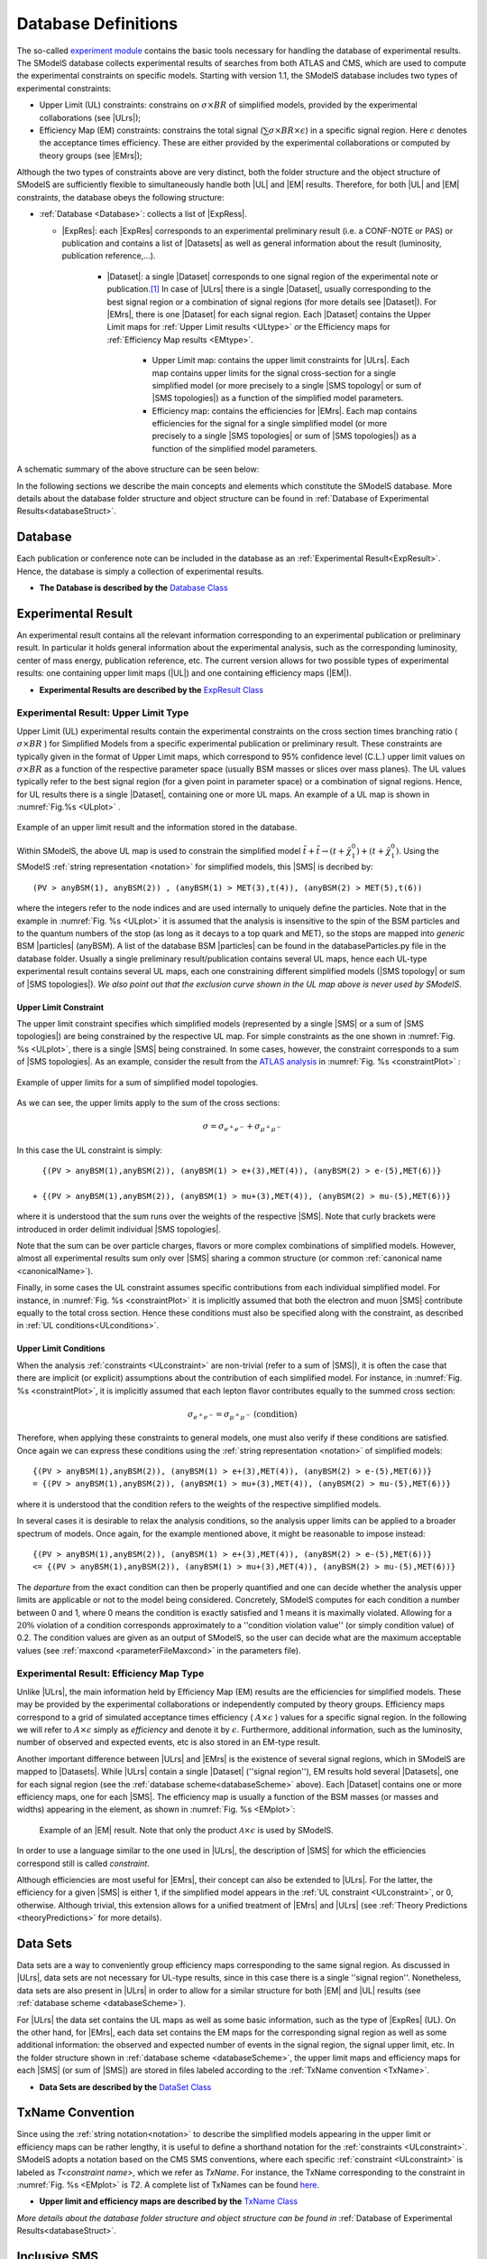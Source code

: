 .. index:: Database Definitions

.. |EM| replace:: :ref:`EM-type <EMtype>`
.. |UL| replace:: :ref:`UL-type <ULtype>`
.. |EMr| replace:: :ref:`EM-type result <EMtype>`
.. |ULr| replace:: :ref:`UL-type result <ULtype>`
.. |EMrs| replace:: :ref:`EM-type results <EMtype>`
.. |ULrs| replace:: :ref:`UL-type results <ULtype>`
.. |ExpRes| replace:: :ref:`Experimental Result<ExpResult>`
.. |ExpRess| replace:: :ref:`Experimental Results<ExpResult>`
.. |Dataset| replace:: :ref:`DataSet<DataSet>`
.. |Datasets| replace:: :ref:`DataSets<DataSet>`
.. |dataset| replace:: :ref:`data set<DataSet>`
.. |datasets| replace:: :ref:`data sets<DataSet>`
.. |SMS| replace:: :ref:`SMS <SMS>`
.. |SMS topology| replace:: :ref:`SMS topology <SMS>`
.. |SMS topologies| replace:: :ref:`SMS topologies <SMS>`
.. |particle| replace:: :ref:`particle <particleClass>`
.. |particles| replace:: :ref:`particles <particleClass>`


.. _databaseDefs:

Database Definitions
====================

The so-called `experiment module <experiment.html#experiment>`_ 
contains the basic tools necessary for handling the database of experimental results.
The SModelS database collects experimental
results of searches from both ATLAS and CMS, which are used to compute the
experimental constraints on specific models.
Starting with version 1.1, the SModelS database includes two types of experimental constraints:

*  Upper Limit (UL) constraints: constrains on :math:`\sigma \times BR` of simplified models, provided 
   by the experimental collaborations (see |ULrs|);
*  Efficiency Map (EM) constraints: constrains the total signal (:math:`\sum \sigma \times BR \times \epsilon`) in
   a specific signal region. Here :math:`\epsilon` denotes the acceptance times efficiency.  
   These are either provided by the experimental collaborations or computed by
   theory groups (see |EMrs|); 

Although the two types of constraints above are very distinct,
both the folder structure and the object structure of SModelS are sufficiently flexible to
simultaneously handle both |UL| and |EM| results.
Therefore, for both |UL| and |EM| constraints, the database obeys the following structure:

* :ref:`Database <Database>`: collects a list of |ExpRess|.
  
  * |ExpRes|: each |ExpRes| corresponds to an experimental preliminary result (i.e. a CONF-NOTE or PAS) or publication and contains a list of |Datasets| as well as general information about the result (luminosity, publication reference,...).

      * |Dataset|:
        a single |Dataset| corresponds to one signal region of the experimental
        note or publication.\ [#f1]_ In case of |ULrs| there is a single |Dataset|, usually corresponding to the best signal
        region or a combination of signal regions (for more details see |Dataset|). For |EMrs|, there is one |Dataset| for each signal region.
        Each |Dataset| contains the Upper Limit maps for :ref:`Upper Limit results <ULtype>` *or* the Efficiency maps for :ref:`Efficiency Map results <EMtype>`. 

            * Upper Limit map: contains the upper limit constraints for |ULrs|. Each map contains
              upper limits for the signal cross-section for a single simplified model 
              (or more precisely to a single |SMS topology| or sum of |SMS topologies|)
              as a function of the simplified model parameters.
            * Efficiency map: contains the efficiencies for |EMrs|. Each map contains efficiencies
              for the signal for a single simplified model (or more precisely to a single |SMS topologies| or sum of |SMS topologies|)
              as a function of the simplified model parameters.

A schematic summary of the above structure can be seen below:

.. _databaseScheme:

.. image:: images/databaseScheme.png
   :width: 85%


In the following sections we describe the main concepts and elements which constitute the SModelS database.
More details about the database folder structure and object structure can be found in :ref:`Database of Experimental Results<databaseStruct>`.

.. _Database:

Database
--------

Each publication or conference note can be included in the database 
as an :ref:`Experimental Result<ExpResult>`. Hence, the database is simply a collection of experimental results. 


* **The Database is described by the** `Database Class <experiment.html#experiment.databaseObj.Database>`_

.. _ExpResult:

Experimental Result
-------------------
An experimental result contains all the relevant information corresponding to an
experimental publication or preliminary result. In particular it holds general
information about the experimental analysis, such as the corresponding
luminosity, center of mass energy, publication reference, etc. The current
version allows for two possible types of experimental results: one containing
upper limit maps (|UL|)
and one containing efficiency maps (|EM|).

* **Experimental Results are described by the** `ExpResult Class <experiment.html#experiment.expResultObj.ExpResult>`_

.. _ULtype:

Experimental Result: Upper Limit Type
^^^^^^^^^^^^^^^^^^^^^^^^^^^^^^^^^^^^^

Upper Limit (UL) experimental results contain the experimental constraints on
the cross section times branching ratio
( :math:`\sigma \times BR` ) for Simplified Models from a specific experimental publication or preliminary
result. These constraints are typically given in the format of Upper Limit maps,
which correspond to 95% confidence level (C.L.) upper limit values on :math:`\sigma \times BR`
as a function of the respective parameter space (usually BSM masses
or slices over mass planes). The UL values typically refer to the best signal region
(for a given point in parameter space) or a combination of signal regions.
Hence, for UL results there is a single |Dataset|, containing one
or more UL maps. An example of a UL map is shown in :numref:`Fig.%s <ULplot>` .

.. _ULplot:

.. figure:: images/ULexample.png
   :width: 40%
   :align: center

   Example of an upper limit result and the information stored in the database.

Within SModelS, the above UL map is used to constrain the
simplified model :math:`\tilde{t} + \tilde{t} \to \left(t+\tilde{\chi}_1^0\right) + \left(t+\tilde{\chi}_1^0\right)`.
Using the SModelS :ref:`string representation <notation>` for simplified models, this |SMS| is decribed by: ::

    (PV > anyBSM(1), anyBSM(2)) , (anyBSM(1) > MET(3),t(4)), (anyBSM(2) > MET(5),t(6))

where the integers refer to the node indices and are used internally to uniquely define the particles. Note that in the example in :numref:`Fig. %s <ULplot>` it is assumed that the analysis is insensitive to the spin of the BSM particles and to the quantum numbers of the stop (as long as it decays to a top quark and MET), so the stops are mapped into *generic* BSM |particles| (anyBSM).
A list of the database BSM |particles| can be found in the databaseParticles.py file in the database folder.
Usually a single preliminary result/publication contains several UL maps, hence
each UL-type experimental result contains several UL maps, each one constraining
different simplified
models (|SMS topology| or sum of |SMS topologies|).
*We also point out that the exclusion curve shown in the UL map above is never used by SModelS*.



.. _ULconstraint:

Upper Limit Constraint
~~~~~~~~~~~~~~~~~~~~~~

The upper limit constraint specifies which simplified models
(represented by a single |SMS| or a sum of |SMS topologies|) are being constrained by the respective UL map.
For simple constraints as the one shown in :numref:`Fig. %s <ULplot>`, 
there is a single |SMS| being constrained.
In some cases, however, the constraint corresponds to a sum of |SMS topologies|.
As an example, consider the result from the `ATLAS analysis <https://atlas.web.cern.ch/Atlas/GROUPS/PHYSICS/PAPERS/SUSY-2019-02/>`_ in :numref:`Fig. %s <constraintPlot>` :

.. _constraintPlot:

.. figure:: images/ULconstraint.png
   :width: 60%
   :align: center

   Example of upper limits for a sum of simplified model topologies.

As we can see, the upper limits apply to the sum of the cross sections:

.. math::
    \sigma = \sigma_{e^+ e^-} + \sigma_{\mu^+ \mu^-}
    
In this case the UL constraint is simply: ::

      {(PV > anyBSM(1),anyBSM(2)), (anyBSM(1) > e+(3),MET(4)), (anyBSM(2) > e-(5),MET(6))} 
    
    + {(PV > anyBSM(1),anyBSM(2)), (anyBSM(1) > mu+(3),MET(4)), (anyBSM(2) > mu-(5),MET(6))}
    
where it is understood that the sum runs over the weights of the respective |SMS|. Note that curly brackets were introduced in order delimit individual |SMS topologies|.

Note that the sum can be over particle charges, flavors or more complex combinations of simplified models.
However, almost all experimental results sum only over |SMS| sharing a common structure (or common :ref:`canonical name <canonicalName>`).

Finally, in some cases the UL constraint assumes specific contributions from each individual simplified model.
For instance, in :numref:`Fig. %s <constraintPlot>` it is implicitly assumed that
both the electron and muon |SMS| contribute equally to the total cross section.
Hence these conditions must also be specified along with the constraint, as described in :ref:`UL conditions<ULconditions>`.

.. _ULconditions:

Upper Limit Conditions
~~~~~~~~~~~~~~~~~~~~~~

When the analysis :ref:`constraints <ULconstraint>` are non-trivial (refer to a sum of |SMS|), it is often the case
that there are implicit (or explicit) assumptions about the contribution of each simplified model. For instance,
in :numref:`Fig. %s <constraintPlot>`, it is implicitly assumed that each lepton flavor contributes equally
to the summed cross section:

.. math::    
    \sigma_{e^+ e^-} = \sigma_{\mu^+ \mu^-}          \;\;\; \mbox{(condition)}
    

Therefore, when applying these constraints to general models, one must also verify if
these conditions are satisfied. Once again we can express these conditions 
using the :ref:`string representation <notation>` of simplified models: ::

    {(PV > anyBSM(1),anyBSM(2)), (anyBSM(1) > e+(3),MET(4)), (anyBSM(2) > e-(5),MET(6))} 
    = {(PV > anyBSM(1),anyBSM(2)), (anyBSM(1) > mu+(3),MET(4)), (anyBSM(2) > mu-(5),MET(6))}

where it is understood that the condition refers to the weights of the respective simplified models.

In several cases it is desirable to relax the analysis conditions, so the analysis
upper limits can be applied to a broader spectrum of models. Once again, for the example mentioned
above, it might be reasonable to impose instead: ::

    {(PV > anyBSM(1),anyBSM(2)), (anyBSM(1) > e+(3),MET(4)), (anyBSM(2) > e-(5),MET(6))} 
    <= {(PV > anyBSM(1),anyBSM(2)), (anyBSM(1) > mu+(3),MET(4)), (anyBSM(2) > mu-(5),MET(6))}

The *departure* from the exact condition can then be properly quantified and one can decide whether the analysis 
upper limits are applicable or not to the model being considered.
Concretely, SModelS computes for each condition a number between 0 and 1, where
0 means the condition is exactly satisfied and 1 means it is maximally violated.
Allowing for a :math:`20\%` violation of a condition corresponds approximately to 
a ''condition violation value'' (or simply condition value) of 0.2.
The condition values are given as an output of SModelS, so the user can decide what are the
maximum acceptable values (see :ref:`maxcond <parameterFileMaxcond>` in the parameters file).



.. _EMtype:

Experimental Result: Efficiency Map Type
^^^^^^^^^^^^^^^^^^^^^^^^^^^^^^^^^^^^^^^^

Unlike |ULrs|, the main information held by Efficiency Map (EM) results are the efficiencies for simplified
models.
These may be provided by the experimental collaborations or independently computed by theory groups.
Efficiency maps correspond to a grid of simulated acceptance times efficiency 
( :math:`A \times \epsilon` ) values for a specific signal region. In the following we will refer to 
:math:`A \times \epsilon` simply as *efficiency* and denote it by :math:`\epsilon`. 
Furthermore, additional information, such as the luminosity, number of observed and expected events, etc is also
stored in an EM-type result.

Another important difference between |ULrs| and |EMrs| is the existence of several signal regions, which in SModelS
are mapped to |Datasets|.  While |ULrs| contain a single |Dataset| (''signal region''), EM results hold several |Datasets|,
one for each signal region (see the :ref:`database scheme<databaseScheme>` above).
Each |Dataset| contains one or more efficiency maps, one for each |SMS|. 
The efficiency map is usually a function of the BSM masses (or masses and widths) appearing in the element, as shown in :numref:`Fig. %s <EMplot>`:

.. _EMplot:

.. figure:: images/EMexample.png
   :width: 70%

   Example of an |EM| result. Note that only the product :math:`\mathcal{A} \times \epsilon` is used by SModelS.

In order to use a language similar to the one used in |ULrs|, the description of |SMS| for which the efficiencies correspond still is called *constraint*.


Although efficiencies are most useful for |EMrs|, their concept can also be extended to
|ULrs|. For the latter, the efficiency for a given |SMS| is either 1, 
if the simplified model appears in the :ref:`UL constraint <ULconstraint>`, 
or 0, otherwise. Although trivial, this extension
allows for a unified treatment of |EMrs| and |ULrs|
(see :ref:`Theory Predictions <theoryPredictions>` for more details).



.. _DataSet:

Data Sets
---------

Data sets are a way to conveniently group efficiency maps corresponding to the same signal region.
As discussed in |ULrs|, data sets are not necessary for UL-type results, since in this case there is a single ''signal region''.
Nonetheless,  data sets are also present in |ULrs| in order to allow for a similar structure for both |EM|
and |UL| results (see :ref:`database scheme <databaseScheme>`).

For |ULrs| the data set contains the UL maps as well as some basic information, such as the type of |ExpRes| (UL).
On the other hand, for |EMrs|, each data set contains the EM maps for the corresponding signal region
as well as some additional information: the observed and expected number of events in the signal region, the signal upper
limit, etc.
In the folder structure shown in :ref:`database scheme <databaseScheme>`, the upper limit maps and efficiency maps
for each |SMS| (or sum of |SMS|) are stored in files labeled according to the :ref:`TxName convention <TxName>`.

* **Data Sets are described by the** `DataSet Class <experiment.html#experiment.datasetObj.DataSet>`_


   
.. _TxName:

TxName Convention
-----------------


Since using the :ref:`string notation<notation>` 
to describe the simplified models appearing in the
upper limit or efficiency maps can be rather lengthy, it is useful to define a shorthand notation for
the :ref:`constraints <ULconstraint>`. SModelS adopts a notation based on 
the CMS SMS conventions, where each specific :ref:`constraint <ULconstraint>` is
labeled as *T<constraint name>*, which we refer as *TxName*. For instance, the TxName corresponding to 
the constraint in :numref:`Fig. %s <EMplot>` is *T2*.
A complete list of TxNames can be found `here <http://smodels.github.io/docs/SmsDictionary>`_.


* **Upper limit and efficiency maps are described by the** `TxName Class <experiment.html#experiment.txnameObj.TxName>`_

 
*More details about the database folder structure and object
structure can be found in* :ref:`Database of Experimental Results<databaseStruct>`. 

.. _inclusiveSMS:

Inclusive SMS
-------------

The experimental searches are often inclusive over the final states considered, as illustrated by the sum over light lepton flavors in :numref:`Fig. %s <constraintPlot>`. Also, many searches are not strongly sensitive to the quantum numbers of the promptly decaying BSM particles. Finally, some searches are very inclusive over the final states as long as the required target object/particle is present in the signal.
All these different levels of inclusiveness need to be represented by the |SMS topologies| appearing in the constraints and the following objects can be used when describing inclusive :ref:`constraints <ULconstraint>`:

 * *Inclusive particles/labels*: these can be used to describe several particles which are considered equivalent for the experimental search. For instance, jets can be represented by an inclusive particle, which equals any light quark flavor or a gluon (:math:`jet = u,d,s,c,g`). A fully inclusive label can also be used to describe any BSM state (:math:`anyBSM`) or any SM state (:math:`anySM`). Finally any BSM or SM particle is represented by :math:`*`. An example of the use of inclusive labels is shown in :numref:`Fig. %s <incLabel>`.


 * *Inclusive number of SM particles*: some inclusive searches allow for an arbitrary number of SM particles in the final once they satisfy some requirements. The arbitrary number of SM particles is represented by :math:`*anySM`. One example is the search for disappearing tracks, which is insensitive to the the decay of the long-lived particle, as long as the SM states from the decay are soft and the BSM state is invisible, as represented in :numref:`Fig. %s <incSM>`.

 
 * *Inclusive topologies*: in highly inclusive searches even the topology of the |SMS| is arbitrary, as long as the final states satisfy some loose requirements. This case is described by an "inclusive" particle (node), which represents any arbitrary cascade decay. For example, any cascade decay may be allowed as long as there are only SM particles appearing as final states or invisible BSM states. One example is the search for heavy stable charged particles, which is fairly insensitive to the extra activity in the event as long as a heavy particle charged particle is also present, as illustrated in :numref:`Fig. %s <incTopo>`.



.. _incLabel:

.. figure:: images/smsIncA.png
   :width: 30%
   :align: center

   Example of how inclusive labels can be used in |SMS topologies| describing inclusive final states. In the example above :math:`l` represents any light charged lepton (electrons, muons) and :math:`jet` represents any light quark, gluon or pions.


.. _incSM:

.. figure:: images/smsIncB.png
   :width: 60%
   :align: center

   Example of how |SMS topologies| with an arbitrary number of SM final states is represented within SModelS. The particle (node) :math:`*anySM` describes any number of SM final states appearing in the :math:`C1` decay.


.. _incTopo:

.. figure:: images/smsIncC.png
   :width: 90%
   :align: center

   Example of how inclusive topologies are represented within SModelS. The particle (node) :math:`Inclusive` describes arbitrary cascade decays which lead to one BSM invisible final state (:math:`MET`) and an arbitrary number of SM final states (:math:`*anySM`).



.. [#f1] The name *Data Set* is used instead of signal region because its concept is slightly more general. For instance, in some |EMrs| a |Dataset| may not correspond to an aggregated signal region, while for |ULrs| it may correspond to a combination of all signal regions.
 
